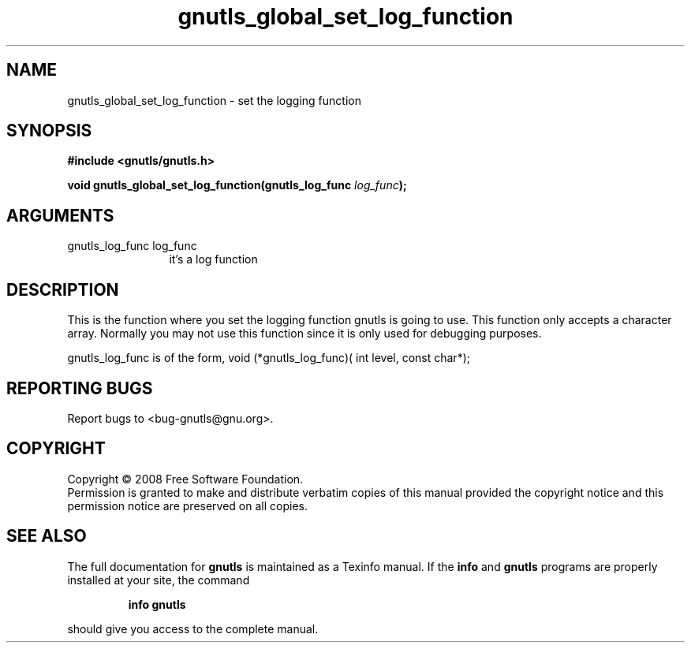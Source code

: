 .\" DO NOT MODIFY THIS FILE!  It was generated by gdoc.
.TH "gnutls_global_set_log_function" 3 "2.6.4" "gnutls" "gnutls"
.SH NAME
gnutls_global_set_log_function \- set the logging function
.SH SYNOPSIS
.B #include <gnutls/gnutls.h>
.sp
.BI "void gnutls_global_set_log_function(gnutls_log_func " log_func ");"
.SH ARGUMENTS
.IP "gnutls_log_func log_func" 12
it's a log function
.SH "DESCRIPTION"
This is the function where you set the logging function gnutls
is going to use. This function only accepts a character array.
Normally you may not use this function since it is only used 
for debugging purposes.

gnutls_log_func is of the form, 
void (*gnutls_log_func)( int level, const char*);
.SH "REPORTING BUGS"
Report bugs to <bug-gnutls@gnu.org>.
.SH COPYRIGHT
Copyright \(co 2008 Free Software Foundation.
.br
Permission is granted to make and distribute verbatim copies of this
manual provided the copyright notice and this permission notice are
preserved on all copies.
.SH "SEE ALSO"
The full documentation for
.B gnutls
is maintained as a Texinfo manual.  If the
.B info
and
.B gnutls
programs are properly installed at your site, the command
.IP
.B info gnutls
.PP
should give you access to the complete manual.
